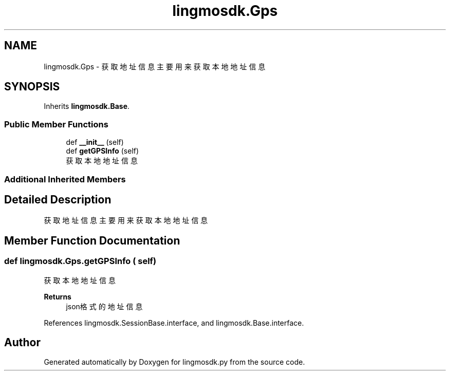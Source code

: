 .TH "lingmosdk.Gps" 3 "Thu Sep 21 2023" "My Project" \" -*- nroff -*-
.ad l
.nh
.SH NAME
lingmosdk.Gps \- 获取地址信息 主要用来获取本地地址信息  

.SH SYNOPSIS
.br
.PP
.PP
Inherits \fBlingmosdk\&.Base\fP\&.
.SS "Public Member Functions"

.in +1c
.ti -1c
.RI "def \fB__init__\fP (self)"
.br
.ti -1c
.RI "def \fBgetGPSInfo\fP (self)"
.br
.RI "获取本地地址信息 "
.in -1c
.SS "Additional Inherited Members"
.SH "Detailed Description"
.PP 
获取地址信息 主要用来获取本地地址信息 


.SH "Member Function Documentation"
.PP 
.SS "def lingmosdk\&.Gps\&.getGPSInfo ( self)"

.PP
获取本地地址信息 
.PP
\fBReturns\fP
.RS 4
json格式的地址信息 
.RE
.PP

.PP
References lingmosdk\&.SessionBase\&.interface, and lingmosdk\&.Base\&.interface\&.

.SH "Author"
.PP 
Generated automatically by Doxygen for lingmosdk.py from the source code\&.
